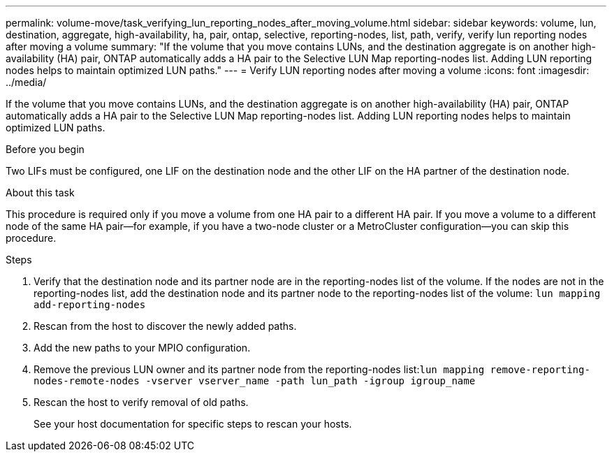 ---
permalink: volume-move/task_verifying_lun_reporting_nodes_after_moving_volume.html
sidebar: sidebar
keywords: volume, lun, destination, aggregate, high-availability, ha, pair, ontap, selective, reporting-nodes, list, path, verify, verify lun reporting nodes after moving a volume
summary: "If the volume that you move contains LUNs, and the destination aggregate is on another high-availability (HA) pair, ONTAP automatically adds a HA pair to the Selective LUN Map reporting-nodes list. Adding LUN reporting nodes helps to maintain optimized LUN paths."
---
= Verify LUN reporting nodes after moving a volume
:icons: font
:imagesdir: ../media/

[.lead]
If the volume that you move contains LUNs, and the destination aggregate is on another high-availability (HA) pair, ONTAP automatically adds a HA pair to the Selective LUN Map reporting-nodes list. Adding LUN reporting nodes helps to maintain optimized LUN paths.

.Before you begin

Two LIFs must be configured, one LIF on the destination node and the other LIF on the HA partner of the destination node.

.About this task

This procedure is required only if you move a volume from one HA pair to a different HA pair. If you move a volume to a different node of the same HA pair--for example, if you have a two-node cluster or a MetroCluster configuration--you can skip this procedure.

.Steps

. Verify that the destination node and its partner node are in the reporting-nodes list of the volume. If the nodes are not in the reporting-nodes list, add the destination node and its partner node to the reporting-nodes list of the volume: `lun mapping add-reporting-nodes`
. Rescan from the host to discover the newly added paths.
. Add the new paths to your MPIO configuration.
. Remove the previous LUN owner and its partner node from the reporting-nodes list:``lun mapping remove-reporting-nodes-remote-nodes -vserver vserver_name -path lun_path -igroup igroup_name``
. Rescan the host to verify removal of old paths.
+
See your host documentation for specific steps to rescan your hosts.

